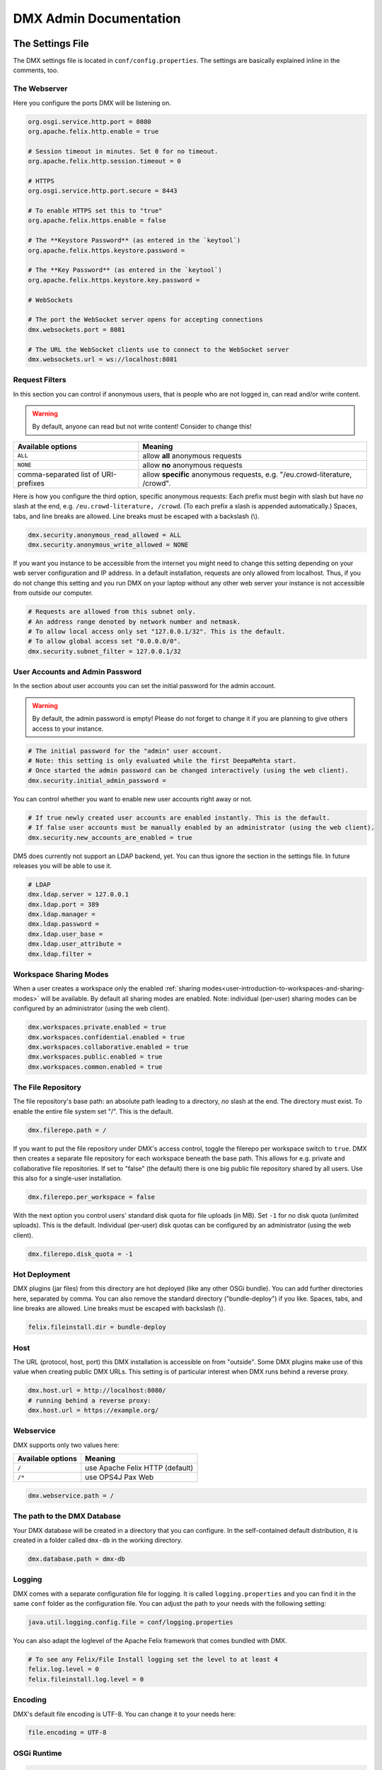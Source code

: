 .. _admin:

#######################
DMX Admin Documentation
#######################

*****************
The Settings File
*****************

The DMX settings file is located in ``conf/config.properties``.
The settings are basically explained inline in the comments, too.

The Webserver
=============

Here you configure the ports DMX will be listening on.

.. code:: bash

   org.osgi.service.http.port = 8080
   org.apache.felix.http.enable = true

   # Session timeout in minutes. Set 0 for no timeout.
   org.apache.felix.http.session.timeout = 0
   
   # HTTPS
   org.osgi.service.http.port.secure = 8443
   
   # To enable HTTPS set this to "true"
   org.apache.felix.https.enable = false
   
   # The **Keystore Password** (as entered in the `keytool`)
   org.apache.felix.https.keystore.password = 
   
   # The **Key Password** (as entered in the `keytool`)
   org.apache.felix.https.keystore.key.password = 
   
   # WebSockets
   
   # The port the WebSocket server opens for accepting connections
   dmx.websockets.port = 8081
   
   # The URL the WebSocket clients use to connect to the WebSocket server
   dmx.websockets.url = ws://localhost:8081
   
   
Request Filters
===============

In this section you can control if anonymous users, that is people who are not logged in, can read and/or write content.

.. warning:: By default, anyone can read but not write content! Consider to change this!

======================================  ============================================
Available options                       Meaning
======================================  ============================================
``ALL``                                 allow **all** anonymous requests
``NONE``                                allow **no** anonymous requests
comma-separated list of URI-prefixes    allow **specific** anonymous requests,
                                        e.g. "/eu.crowd-literature, /crowd".
======================================  ============================================

Here is how you configure the third option, specific anonymous requests:
Each prefix must begin with slash but have *no* slash at the end, e.g. ``/eu.crowd-literature, /crowd``.
(To each prefix a slash is appended automatically.)
Spaces, tabs, and line breaks are allowed.
Line breaks must be escaped with a backslash (\\).

.. code:: bash

   dmx.security.anonymous_read_allowed = ALL
   dmx.security.anonymous_write_allowed = NONE


If you want you instance to be accessible from the internet you might need to change this setting depending on your web server configuration and IP address.
In a default installation, requests are only allowed from localhost.
Thus, if you do not change this setting and you run DMX on your laptop without any other web server your instance is not accessible from outside our computer.

.. code:: bash

   # Requests are allowed from this subnet only.
   # An address range denoted by network number and netmask.
   # To allow local access only set "127.0.0.1/32". This is the default.
   # To allow global access set "0.0.0.0/0".
   dmx.security.subnet_filter = 127.0.0.1/32

User Accounts and Admin Password
================================

In the section about user accounts you can set the initial password for the admin account.

.. warning:: By default, the admin password is empty! Please do not forget to change it if you are planning to give others access to your instance.
   
.. code:: bash

   # The initial password for the "admin" user account.
   # Note: this setting is only evaluated while the first DeepaMehta start.
   # Once started the admin password can be changed interactively (using the web client).
   dmx.security.initial_admin_password = 

You can control whether you want to enable new user accounts right away or not.

.. code:: bash

   # If true newly created user accounts are enabled instantly. This is the default.
   # If false user accounts must be manually enabled by an administrator (using the web client).
   dmx.security.new_accounts_are_enabled = true


DM5 does currently not support an LDAP backend, yet.
You can thus ignore the section in the settings file.
In future releases you will be able to use it.

.. code:: bash

   # LDAP
   dmx.ldap.server = 127.0.0.1
   dmx.ldap.port = 389
   dmx.ldap.manager = 
   dmx.ldap.password = 
   dmx.ldap.user_base = 
   dmx.ldap.user_attribute = 
   dmx.ldap.filter = 


Workspace Sharing Modes
=======================
   
When a user creates a workspace only the enabled :ref:`sharing modes<user-introduction-to-workspaces-and-sharing-modes>` will be available.
By default all sharing modes are enabled.
Note: individual (per-user) sharing modes can be configured by an administrator (using the web client).

.. code:: bash

   dmx.workspaces.private.enabled = true
   dmx.workspaces.confidential.enabled = true
   dmx.workspaces.collaborative.enabled = true
   dmx.workspaces.public.enabled = true
   dmx.workspaces.common.enabled = true


The File Repository
===================

The file repository's base path:
an absolute path leading to a directory, *no* slash at the end.
The directory must exist.
To enable the entire file system set "/".
This is the default.

.. code:: bash

   dmx.filerepo.path = /

If you want to put the file repository under DMX's access control, toggle the filerepo per workspace switch to ``true``.
DMX then creates a separate file repository for each workspace beneath the base path.
This allows for e.g. private and collaborative file repositories.
If set to "false" (the default) there is one big public file repository shared by all users.
Use this also for a single-user installation.

.. code:: bash

   dmx.filerepo.per_workspace = false


With the next option you control users' standard disk quota for file uploads (in MB).
Set ``-1`` for no disk quota (unlimited uploads). This is the default.
Individual (per-user) disk quotas can be configured by an administrator (using the web client).

.. code:: bash

   dmx.filerepo.disk_quota = -1


Hot Deployment
==============
   
DMX plugins (jar files) from this directory are hot deployed (like any other OSGi bundle).
You can add further directories here, separated by comma.
You can also remove the standard directory ("bundle-deploy") if you like.
Spaces, tabs, and line breaks are allowed.
Line breaks must be escaped with backslash (\\).

.. code:: bash

   felix.fileinstall.dir = bundle-deploy


Host
====
   
The URL (protocol, host, port) this DMX installation is accessible on from "outside".
Some DMX plugins make use of this value when creating public DMX URLs.
This setting is of particular interest when DMX runs behind a reverse proxy.

.. code:: bash

   dmx.host.url = http://localhost:8080/
   # running behind a reverse proxy:
   dmx.host.url = https://example.org/

Webservice
==========

DMX supports only two values here:

=================  ===============================
Available options  Meaning
=================  ===============================
``/``              use Apache Felix HTTP (default)
``/*``             use OPS4J Pax Web
=================  ===============================

.. code:: bash

   dmx.webservice.path = /


The path to the DMX Database
============================

Your DMX database will be created in a directory that you can configure.
In the self-contained default distribution, it is created in a folder called ``dmx-db`` in the working directory.

.. code:: bash

   dmx.database.path = dmx-db

Logging
=======

DMX comes with a separate configuration file for logging.
It is called ``logging.properties`` and you can find it in the same ``conf`` folder as the configuration file.
You can adjust the path to your needs with the following setting:

.. code:: bash

   java.util.logging.config.file = conf/logging.properties

You can also adapt the loglevel of the Apache Felix framework that comes bundled with DMX.

.. code:: bash

   # To see any Felix/File Install logging set the level to at least 4
   felix.log.level = 0
   felix.fileinstall.log.level = 0


Encoding
========

DMX's default file encoding is UTF-8.
You can change it to your needs here:

.. code:: bash

   file.encoding = UTF-8


OSGi Runtime
============
   
.. code:: bash

   org.osgi.framework.storage = bundle-cache
   felix.auto.deploy.action = install,start


******************************************
Running DMX behind an Apache Reverse Proxy
******************************************

Enable a few Apache modules before you start:

.. code:: bash

   a2enmod ssl
   a2enmod rewrite
   a2enmod proxy
   a2enmod proxy_http
   a2enmod proxy_wstunnel

This is an example configuration for Apache 2.4.
The web server handles SSL.

.. code:: bash

   <VirtualHost *:80>
       ServerName dmx.example.org
       # This docroot is not used by DMX but for the Letsencrypt webroot challenge:
       DocumentRoot /var/www/dmx.example.org

       # Rewrite everything to https except for the URI required by Letsencrypt on port 80:
       RewriteEngine On
       RewriteCond %{HTTPS} off
       RewriteCond %{REQUEST_URI} !^/\.well-known/acme\-challenge/
       RewriteRule .* https://%{HTTP_HOST}%{REQUEST_URI} [L,R=301]

       LogLevel error
       ErrorLog /var/log/apache2/dmx.example.org_error.log
       CustomLog /var/log/apache2/dmx.example.org_access.log combined
   </VirtualHost>

   <VirtualHost *:443>
       ServerName dmx.example.org
       DefaultType text/html
       SSLEngine On
       SSLCertificateFile /etc/letsencrypt/live/dmx.example.org/cert.pem
       SSLCertificateKeyFile /etc/letsencrypt/live/dmx.example.org/privkey.pem
       SSLCertificateChainFile /etc/letsencrypt/live/dmx.example.org/chain.pem

       ErrorLog /var/log/apache2/dmx.example.org-ssl-error.log
       CustomLog /var/log/apache2/dmx.example.org-ssl-access.log combined

       ProxyStatus On
       ProxyPreserveHost Off
       AllowEncodedSlashes NoDecode

       <Proxy *>
           Order deny,allow
           Allow from all
       </Proxy>

       # This is the forwarding for the websockets. Always keep it the first rule.
       # Do not forget to enable module proxy_wstunnel

       RewriteEngine On
       RewriteCond %{HTTP:Upgrade} =websocket
       # the internal IP address
       RewriteRule /(.*)           ws://10.0.1.2:8081/$1 [NE,P,L]
       RewriteRule "." "-" [END]
       # This is the default rewrite for the webclient
       RewriteRule ^/$ https://%{HTTP_HOST}/systems.dmx.webclient/ [R,L]
   
       <Location />
           ProxyPass http://10.0.1.2:8080/ nocanon
           ProxyPassReverse http://10.0.1.2:8080/
       </Location>
   </VirtualHost>

Your ``conf/config.properties`` file would then look like this:

.. code:: bash

   # the port you are proxying traffic to:
   org.osgi.service.http.port = 8080
   org.apache.felix.http.enable = true
   # HTTPS is handled by Apache2 beforehand:
   org.apache.felix.https.enable = false
   dmx.websockets.port = 8081
   dmx.websockets.url = wss://dmx.example.org
   # the IP address your internal traffic comes from via Apache2:
   dmx.security.subnet_filter = 10.0.1.1/32
   dmx.host.url = https://dmx.example.org/

